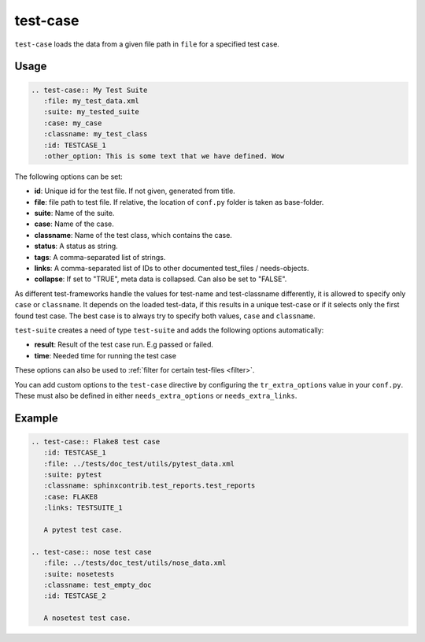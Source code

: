 .. _test-case:

test-case
==========

``test-case`` loads the data from a given file path in ``file`` for a specified test case.

Usage
-----

.. code-block:: rst

   .. test-case:: My Test Suite
      :file: my_test_data.xml
      :suite: my_tested_suite
      :case: my_case
      :classname: my_test_class
      :id: TESTCASE_1
      :other_option: This is some text that we have defined. Wow


The following options can be set:

* **id**: Unique id for the test file. If not given, generated from title.
* **file**: file path to test file. If relative, the location of ``conf.py`` folder is taken as base-folder.
* **suite**: Name of the suite.
* **case**: Name of the case.
* **classname**: Name of the test class, which contains the case.
* **status**: A status as string.
* **tags**: A comma-separated list of strings.
* **links**: A comma-separated list of IDs to other documented test_files / needs-objects.
* **collapse**: If set to "TRUE", meta data is collapsed. Can also be set to "FALSE".

As different test-frameworks handle the values for test-name and test-classname differently, it is allowed
to specify only ``case`` or ``classname``. It depends on the loaded test-data, if this results in a unique test-case
or if it selects only the first found test case. The best case is to always try to specify both values, ``case`` and
``classname``.

``test-suite`` creates a need of type ``test-suite`` and adds the following options automatically:

* **result**: Result of the test case run. E.g passed or failed.
* **time**: Needed time for running the test case

These options can also be used to :ref:`filter for certain test-files <filter>`.

You can add custom options to the ``test-case`` directive by configuring the ``tr_extra_options`` value in your ``conf.py``.
These must also be defined in either ``needs_extra_options`` or ``needs_extra_links``. 



Example
-------

.. code-block:: rst

   .. test-case:: Flake8 test case
      :id: TESTCASE_1
      :file: ../tests/doc_test/utils/pytest_data.xml
      :suite: pytest
      :classname: sphinxcontrib.test_reports.test_reports
      :case: FLAKE8
      :links: TESTSUITE_1

      A pytest test case.

   .. test-case:: nose test case
      :file: ../tests/doc_test/utils/nose_data.xml
      :suite: nosetests
      :classname: test_empty_doc
      :id: TESTCASE_2

      A nosetest test case.


.. test-case:: Flake8 test case
   :id: TESTCASE_1
   :file: ../tests/doc_test/utils/pytest_data.xml
   :suite: pytest
   :classname: sphinxcontrib.test_reports.test_reports
   :more_info:  An extra option we have specified
   :case: FLAKE8
   :links: TESTSUITE_1

   A pytest test case.

.. test-case:: nose test case
   :file: ../tests/doc_test/utils/nose_data.xml
   :suite: nosetests
   :classname: test_empty_doc
   :id: TESTCASE_2

   A nosetest test case.

